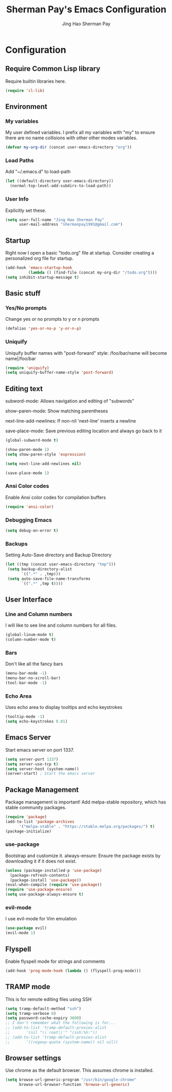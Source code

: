 #+TITLE: Sherman Pay's Emacs Configuration
#+AUTHOR: Jing Hao Sherman Pay
#+EMAIL: shermanpay1991@gmail.com
#+PROPERTY: header-args :emacs-lisp    :tangle yes
#+OPTIONS: toc:3 num:nil
#+HTML_HEAD: <link rel="stylesheet" type="text/css" href="http://thomasf.github.io/solarized-css/solarized-light.min.css" />


* Configuration

** Require Common Lisp library
Require builtin libraries here.

#+BEGIN_SRC emacs-lisp
  (require 'cl-lib)
#+END_SRC

** Environment

*** My variables
My user defined variables. I prefix all my variables with "my" to ensure there
are no name collisions with other other modes variables.
#+BEGIN_SRC emacs-lisp
(defvar my-org-dir (concat user-emacs-directory "org"))
#+END_SRC 

*** Load Paths
Add "~/.emacs.d" to load-path
#+BEGIN_SRC emacs-lisp
(let ((default-directory user-emacs-directory))
  (normal-top-level-add-subdirs-to-load-path))
#+END_SRC

*** User Info
Explicitly set these.
#+BEGIN_SRC emacs-lisp
(setq user-full-name "Jing Hao Sherman Pay"
      user-mail-address "shermanpay1991@gmail.com")
#+END_SRC

** Startup
Right now I open a basic "todo.org" file at startup. Consider creating a
personalized org file for startup.
#+BEGIN_SRC emacs-lisp
(add-hook 'emacs-startup-hook
          (lambda () (find-file (concat my-org-dir "/todo.org"))))
(setq inhibit-startup-message t)
#+END_SRC

** Basic stuff

*** Yes/No prompts
Change yes or no prompts to y or n prompts
#+BEGIN_SRC emacs-lisp
(defalias 'yes-or-no-p 'y-or-n-p)
#+END_SRC

*** Uniquify
Uniquify buffer names with "post-forward" style:
   /foo/bar/name will become name|/foo/bar
#+BEGIN_SRC emacs-lisp
(require 'uniquify)
(setq uniquify-buffer-name-style 'post-forward)
#+END_SRC

** Editing text
subword-mode: Allows navigation and editing of "subwords"

show-paren-mode: Show matching parentheses

next-line-add-newlines: If non-nil 'next-line' inserts a newline

save-place-mode: Save previous editing location and always go back to it
#+BEGIN_SRC emacs-lisp
(global-subword-mode t)

(show-paren-mode 1)
(setq show-paren-style 'expression)

(setq next-line-add-newlines nil)

(save-place-mode 1)
#+END_SRC

*** Ansi Color codes
Enable Ansi color codes for compilation buffers
#+BEGIN_SRC emacs-lisp
(require 'ansi-color)
#+END_SRC

*** Debugging Emacs
#+BEGIN_SRC emacs-lisp
(setq debug-on-error t)
#+END_SRC

*** Backups
Setting Auto-Save directory and Backup Directory
#+BEGIN_SRC emacs-lisp
(let ((tmp (concat user-emacs-directory "tmp")))
 (setq backup-directory-alist
       `((".*" . ,tmp)))
 (setq auto-save-file-name-transforms
       `((".*" ,tmp t))))
#+END_SRC

** User Interface

*** Line and Column numbers
I will like to see line and column numbers for all files.
#+BEGIN_SRC emacs-lisp
(global-linum-mode t)
(column-number-mode t)
#+END_SRC

*** Bars
Don't like all the fancy bars
#+BEGIN_SRC emacs-lisp
(menu-bar-mode -1) 			
(menu-bar-no-scroll-bar)
(tool-bar-mode -1)
#+END_SRC

*** Echo Area
Uses echo area to display tooltips and echo keystrokes
#+BEGIN_SRC emacs-lisp
(tooltip-mode -1)
(setq echo-keystrokes 0.01)
#+END_SRC

** Emacs Server

Start emacs server on port 1337.
#+BEGIN_SRC emacs-lisp
(setq server-port 1337)
(setq server-use-tcp t)
(setq server-host (system-name))
(server-start) ; Start the emacs server
#+END_SRC

** Package Management
Package management is important!
Add melpa-stable repository, which has stable community packages.
#+BEGIN_SRC emacs-lisp
(require 'package)
(add-to-list 'package-archives
      '("melpa-stable" . "https://stable.melpa.org/packages/") t)
(package-initialize)

#+END_SRC

*** use-package
Bootstrap and customize it.
always-ensure: Ensure the package exists by downloading it if it does not exist.
#+BEGIN_SRC emacs-lisp
(unless (package-installed-p 'use-package)
  (package-refresh-contents)
  (package-install 'use-package))
(eval-when-compile (require 'use-package))
(require 'use-package-ensure)
(setq use-package-always-ensure t)
#+END_SRC

*** evil-mode
I use evil-mode for Vim emulation
#+BEGIN_SRC emacs-lisp
(use-package evil)
(evil-mode 1)
#+END_SRC

** Flyspell

Enable flyspell mode for strings and comments
#+BEGIN_SRC emacs-lisp
(add-hook 'prog-mode-hook (lambda () (flyspell-prog-mode)))
#+END_SRC

** TRAMP mode

This is for remote editing files using SSH
#+BEGIN_SRC emacs-lisp
(setq tramp-default-method "ssh")
(setq tramp-verbose 0)
(setq password-cache-expiry 3600)
;; I don't remember what the following is for...
;; (add-to-list 'tramp-default-proxies-alist
;; 	     '(nil "\\`root\\'" "/ssh:%h:"))
;; (add-to-list 'tramp-default-proxies-alist
;; 	     '((regexp-quote (system-name)) nil nil))
#+END_SRC

** Browser settings

Use chrome as the default browser. This assumes chrome is installed.
#+BEGIN_SRC emacs-lisp
(setq browse-url-generic-program "/usr/bin/google-chrome"
      browse-url-browser-function 'browse-url-generic)
#+END_SRC

